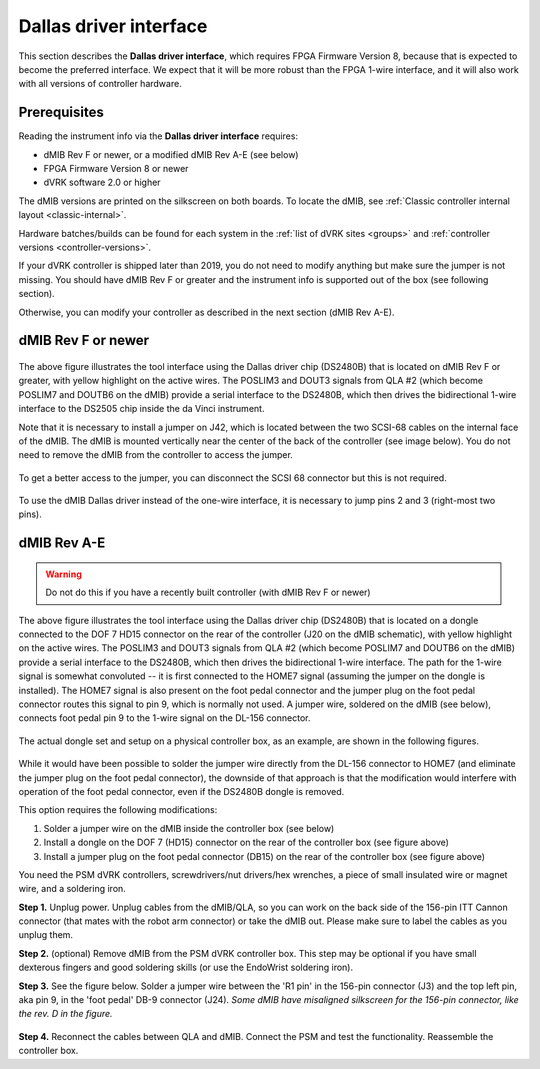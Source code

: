 .. _dallas-chip:

Dallas driver interface
=======================

This section describes the **Dallas driver interface**, which requires
FPGA Firmware Version 8, because that is expected to become the
preferred interface. We expect that it will be more robust than the
FPGA 1-wire interface, and it will also work with all versions of
controller hardware.

Prerequisites
-------------

Reading the instrument info via the **Dallas driver interface**
requires:

* dMIB Rev F or newer, or a modified dMIB Rev A-E (see below)
* FPGA Firmware Version 8 or newer
* dVRK software 2.0 or higher

The dMIB versions are printed on the silkscreen on both boards. To
locate the dMIB, see :ref:`Classic controller internal layout
<classic-internal>`.

Hardware batches/builds can be found for each system in the :ref:`list
of dVRK sites <groups>` and :ref:`controller versions
<controller-versions>`.

If your dVRK controller is shipped later than 2019, you do not need to
modify anything but make sure the jumper is not missing. You should have
dMIB Rev F or greater and the instrument info is supported out of the
box (see following section).

Otherwise, you can modify your controller as described in the next
section (dMIB Rev A-E).

dMIB Rev F or newer
-------------------

.. figure:: /images/Classic/tool-detection/dallas-driver-dmib.jpg
   :width: 600
   :align: center

The above figure illustrates the tool interface using the Dallas
driver chip (DS2480B) that is located on dMIB Rev F or greater, with
yellow highlight on the active wires. The POSLIM3 and DOUT3 signals
from QLA #2 (which become POSLIM7 and DOUTB6 on the dMIB) provide a
serial interface to the DS2480B, which then drives the bidirectional
1-wire interface to the DS2505 chip inside the da Vinci instrument.

Note that it is necessary to install a jumper on J42, which is located
between the two SCSI-68 cables on the internal face of the dMIB.  The
dMIB is mounted vertically near the center of the back of the
controller (see image below).  You do not need to remove the dMIB from
the controller to access the jumper.

.. figure:: /images/Classic/tool-detection/dmib-tool-jumper-in-controller.jpg
   :width: 500
   :align: center

To get a better access to the jumper, you can disconnect the SCSI 68
connector but this is not required.

.. figure:: /images/Classic/tool-detection/dmib-tool-jumper-locate.png
   :width: 400
   :align: center

To use the dMIB Dallas driver instead of the one-wire interface, it is
necessary to jump pins 2 and 3 (right-most two pins).

.. figure:: /images/Classic/tool-detection/dmib-tool-jumper-empty.jpg
   :width: 400
   :align: center


dMIB Rev A-E
------------

.. warning::

   Do not do this if you have a recently built controller (with dMIB
   Rev F or newer)

.. figure:: /images/Classic/tool-detection/dallas-driver-dongle.jpg
   :width: 600
   :align: center

The above figure illustrates the tool interface using the Dallas
driver chip (DS2480B) that is located on a dongle connected to the DOF
7 HD15 connector on the rear of the controller (J20 on the dMIB
schematic), with yellow highlight on the active wires. The POSLIM3 and
DOUT3 signals from QLA #2 (which become POSLIM7 and DOUTB6 on the
dMIB) provide a serial interface to the DS2480B, which then drives the
bidirectional 1-wire interface. The path for the 1-wire signal is
somewhat convoluted -- it is first connected to the HOME7 signal
(assuming the jumper on the dongle is installed). The HOME7 signal is
also present on the foot pedal connector and the jumper plug on the
foot pedal connector routes this signal to pin 9, which is normally not
used. A jumper wire, soldered on the dMIB (see below), connects
foot pedal pin 9 to the 1-wire signal on the DL-156 connector.

.. figure:: /images/Classic/tool-detection/dongle-sets.jpg
   :width: 400
   :align: center

The actual dongle set and setup on a physical controller box, as an
example, are shown in the following figures.

.. figure:: /images/Classic/tool-detection/dongle-sets-on-box.jpg
   :width: 400
   :align: center

While it would have been possible to solder the jumper wire directly
from the DL-156 connector to HOME7 (and eliminate the jumper plug on
the foot pedal connector), the downside of that approach is that the
modification would interfere with operation of the foot pedal
connector, even if the DS2480B dongle is removed.

This option requires the following modifications:

1. Solder a jumper wire on the dMIB inside the controller box (see
   below)
2. Install a dongle on the DOF 7 (HD15) connector on the rear of the
   controller box (see figure above)
3. Install a jumper plug on the foot pedal connector (DB15) on the rear
   of the controller box (see figure above)

You need the PSM dVRK controllers, screwdrivers/nut drivers/hex
wrenches, a piece of small insulated wire or magnet wire, and a
soldering iron.

**Step 1.** Unplug power. Unplug cables from the dMIB/QLA, so you can
work on the back side of the 156-pin ITT Cannon connector (that mates
with the robot arm connector) or take the dMIB out. Please make sure
to label the cables as you unplug them.

**Step 2.** (optional) Remove dMIB from the PSM dVRK controller
box. This step may be optional if you have small dexterous fingers and
good soldering skills (or use the EndoWrist soldering iron).

**Step 3.** See the figure below. Solder a jumper wire between the 'R1
pin' in the 156-pin connector (J3) and the top left pin, aka pin 9, in
the 'foot pedal' DB-9 connector (J24). *Some dMIB have misaligned
silkscreen for the 156-pin connector, like the rev. D in the figure.*

.. figure:: /images/Classic/tool-detection/dmib-modification.jpg
   :width: 500
   :align: center

**Step 4.** Reconnect the cables between QLA and dMIB. Connect the PSM
and test the functionality. Reassemble the controller box.
